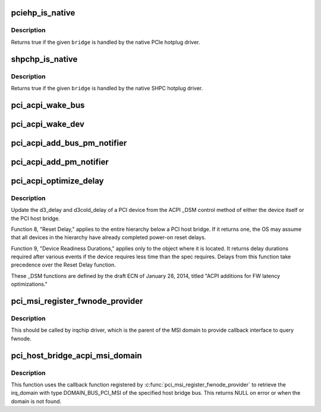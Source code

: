 .. -*- coding: utf-8; mode: rst -*-
.. src-file: drivers/pci/pci-acpi.c

.. _`pciehp_is_native`:

pciehp_is_native
================

.. c:function:: bool pciehp_is_native(struct pci_dev *bridge)

    Check whether a hotplug port is handled by the OS

    :param bridge:
        Hotplug port to check
    :type bridge: struct pci_dev \*

.. _`pciehp_is_native.description`:

Description
-----------

Returns true if the given \ ``bridge``\  is handled by the native PCIe hotplug
driver.

.. _`shpchp_is_native`:

shpchp_is_native
================

.. c:function:: bool shpchp_is_native(struct pci_dev *bridge)

    Check whether a hotplug port is handled by the OS

    :param bridge:
        Hotplug port to check
    :type bridge: struct pci_dev \*

.. _`shpchp_is_native.description`:

Description
-----------

Returns true if the given \ ``bridge``\  is handled by the native SHPC hotplug
driver.

.. _`pci_acpi_wake_bus`:

pci_acpi_wake_bus
=================

.. c:function:: void pci_acpi_wake_bus(struct acpi_device_wakeup_context *context)

    Root bus wakeup notification fork function.

    :param context:
        Device wakeup context.
    :type context: struct acpi_device_wakeup_context \*

.. _`pci_acpi_wake_dev`:

pci_acpi_wake_dev
=================

.. c:function:: void pci_acpi_wake_dev(struct acpi_device_wakeup_context *context)

    PCI device wakeup notification work function.

    :param context:
        Device wakeup context.
    :type context: struct acpi_device_wakeup_context \*

.. _`pci_acpi_add_bus_pm_notifier`:

pci_acpi_add_bus_pm_notifier
============================

.. c:function:: acpi_status pci_acpi_add_bus_pm_notifier(struct acpi_device *dev)

    Register PM notifier for root PCI bus.

    :param dev:
        PCI root bridge ACPI device.
    :type dev: struct acpi_device \*

.. _`pci_acpi_add_pm_notifier`:

pci_acpi_add_pm_notifier
========================

.. c:function:: acpi_status pci_acpi_add_pm_notifier(struct acpi_device *dev, struct pci_dev *pci_dev)

    Register PM notifier for given PCI device.

    :param dev:
        ACPI device to add the notifier for.
    :type dev: struct acpi_device \*

    :param pci_dev:
        PCI device to check for the PME status if an event is signaled.
    :type pci_dev: struct pci_dev \*

.. _`pci_acpi_optimize_delay`:

pci_acpi_optimize_delay
=======================

.. c:function:: void pci_acpi_optimize_delay(struct pci_dev *pdev, acpi_handle handle)

    optimize PCI D3 and D3cold delay from ACPI

    :param pdev:
        the PCI device whose delay is to be updated
    :type pdev: struct pci_dev \*

    :param handle:
        ACPI handle of this device
    :type handle: acpi_handle

.. _`pci_acpi_optimize_delay.description`:

Description
-----------

Update the d3_delay and d3cold_delay of a PCI device from the ACPI \_DSM
control method of either the device itself or the PCI host bridge.

Function 8, "Reset Delay," applies to the entire hierarchy below a PCI
host bridge.  If it returns one, the OS may assume that all devices in
the hierarchy have already completed power-on reset delays.

Function 9, "Device Readiness Durations," applies only to the object
where it is located.  It returns delay durations required after various
events if the device requires less time than the spec requires.  Delays
from this function take precedence over the Reset Delay function.

These \_DSM functions are defined by the draft ECN of January 28, 2014,
titled "ACPI additions for FW latency optimizations."

.. _`pci_msi_register_fwnode_provider`:

pci_msi_register_fwnode_provider
================================

.. c:function:: void pci_msi_register_fwnode_provider(struct fwnode_handle *(*fn)(struct device *))

    Register callback to retrieve fwnode

    :param struct fwnode_handle \*(\*fn)(struct device \*):
        Callback matching a device to a fwnode that identifies a PCI
        MSI domain.

.. _`pci_msi_register_fwnode_provider.description`:

Description
-----------

This should be called by irqchip driver, which is the parent of
the MSI domain to provide callback interface to query fwnode.

.. _`pci_host_bridge_acpi_msi_domain`:

pci_host_bridge_acpi_msi_domain
===============================

.. c:function:: struct irq_domain *pci_host_bridge_acpi_msi_domain(struct pci_bus *bus)

    Retrieve MSI domain of a PCI host bridge

    :param bus:
        The PCI host bridge bus.
    :type bus: struct pci_bus \*

.. _`pci_host_bridge_acpi_msi_domain.description`:

Description
-----------

This function uses the callback function registered by
\ :c:func:`pci_msi_register_fwnode_provider`\  to retrieve the irq_domain with
type DOMAIN_BUS_PCI_MSI of the specified host bridge bus.
This returns NULL on error or when the domain is not found.

.. This file was automatic generated / don't edit.

